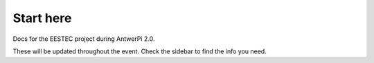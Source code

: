 
============
 Start here
============

Docs for the EESTEC project during AntwerPi 2.0.

These will be updated throughout the event. Check the sidebar to find the info you need.

